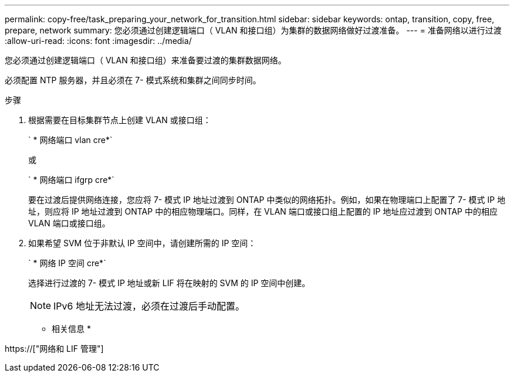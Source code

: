 ---
permalink: copy-free/task_preparing_your_network_for_transition.html 
sidebar: sidebar 
keywords: ontap, transition, copy, free, prepare, network 
summary: 您必须通过创建逻辑端口（ VLAN 和接口组）为集群的数据网络做好过渡准备。 
---
= 准备网络以进行过渡
:allow-uri-read: 
:icons: font
:imagesdir: ../media/


[role="lead"]
您必须通过创建逻辑端口（ VLAN 和接口组）来准备要过渡的集群数据网络。

必须配置 NTP 服务器，并且必须在 7- 模式系统和集群之间同步时间。

.步骤
. 根据需要在目标集群节点上创建 VLAN 或接口组：
+
` * 网络端口 vlan cre*`

+
或

+
` * 网络端口 ifgrp cre*`

+
要在过渡后提供网络连接，您应将 7- 模式 IP 地址过渡到 ONTAP 中类似的网络拓扑。例如，如果在物理端口上配置了 7- 模式 IP 地址，则应将 IP 地址过渡到 ONTAP 中的相应物理端口。同样，在 VLAN 端口或接口组上配置的 IP 地址应过渡到 ONTAP 中的相应 VLAN 端口或接口组。

. 如果希望 SVM 位于非默认 IP 空间中，请创建所需的 IP 空间：
+
` * 网络 IP 空间 cre*`

+
选择进行过渡的 7- 模式 IP 地址或新 LIF 将在映射的 SVM 的 IP 空间中创建。

+

NOTE: IPv6 地址无法过渡，必须在过渡后手动配置。



* 相关信息 *

https://["网络和 LIF 管理"]
